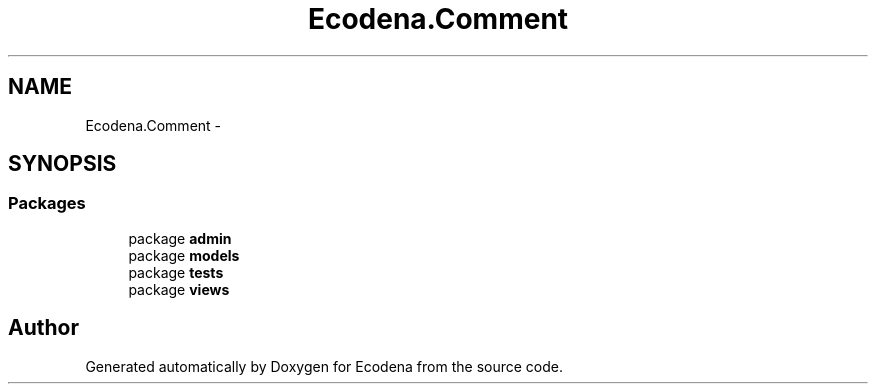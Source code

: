 .TH "Ecodena.Comment" 3 "Tue Mar 20 2012" "Version 1.0" "Ecodena" \" -*- nroff -*-
.ad l
.nh
.SH NAME
Ecodena.Comment \- 
.SH SYNOPSIS
.br
.PP
.SS "Packages"

.in +1c
.ti -1c
.RI "package \fBadmin\fP"
.br
.ti -1c
.RI "package \fBmodels\fP"
.br
.ti -1c
.RI "package \fBtests\fP"
.br
.ti -1c
.RI "package \fBviews\fP"
.br
.in -1c
.SH "Author"
.PP 
Generated automatically by Doxygen for Ecodena from the source code.
